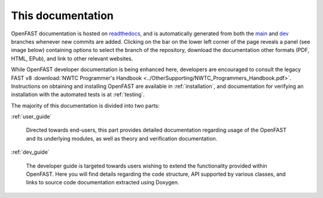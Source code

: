 .. _this_doc:

This documentation
==================

OpenFAST documentation is hosted on
`readthedocs <http://readthedocs.org/>`_, and is automatically
generated from both the
`main <http://github.com/openfast/openfast/tree/main/>`_ and
`dev <http://github.com/openfast/openfast/tree/dev/>`_ branches whenever
new commits are added. Clicking on the bar on the lower left corner of the
page reveals a panel (see image below) containing options to select the branch
of the repository, download the documentation other formats (PDF, HTML, EPub),
and link to other relevant websites.

.. image:: ../_static/docs_options.png
   :width: 30%
   :align: center

While OpenFAST developer documentation is being enhanced here, developers are
encouraged to consult the legacy FAST v8
:download:`NWTC Programmer's Handbook <../OtherSupporting/NWTC_Programmers_Handbook.pdf>`.
Instructions on obtaining and installing OpenFAST are available in
:ref:`installation`, and documentation for verifying an installation with the
automated tests is at :ref:`testing`.

The majority of this documentation is divided into two parts:

:ref:`user_guide`

   Directed towards end-users, this part provides detailed documentation
   regarding usage of the OpenFAST and its underlying modules,
   as well as theory and verification documentation.

:ref:`dev_guide`

   The developer guide is targeted towards users wishing to extend the
   functionality provided within OpenFAST. Here you will find details
   regarding the code structure, API supported by various classes, and links to
   source code documentation extracted using Doxygen.
